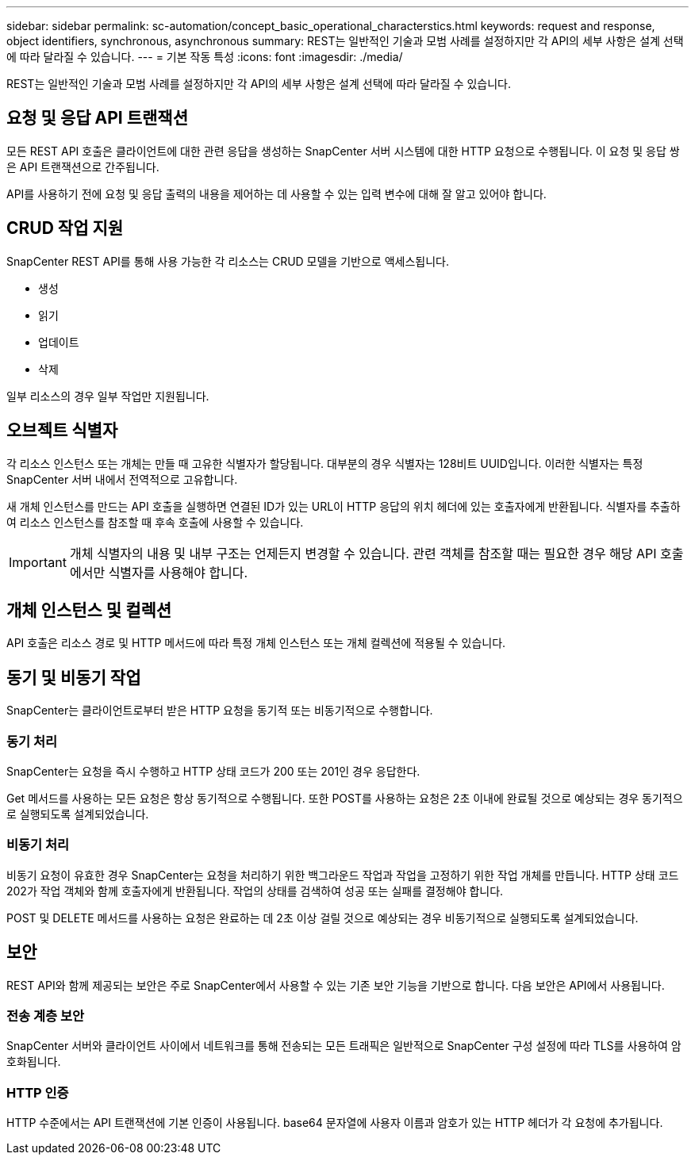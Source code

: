 ---
sidebar: sidebar 
permalink: sc-automation/concept_basic_operational_characterstics.html 
keywords: request and response, object identifiers, synchronous, asynchronous 
summary: REST는 일반적인 기술과 모범 사례를 설정하지만 각 API의 세부 사항은 설계 선택에 따라 달라질 수 있습니다. 
---
= 기본 작동 특성
:icons: font
:imagesdir: ./media/


[role="lead"]
REST는 일반적인 기술과 모범 사례를 설정하지만 각 API의 세부 사항은 설계 선택에 따라 달라질 수 있습니다.



== 요청 및 응답 API 트랜잭션

모든 REST API 호출은 클라이언트에 대한 관련 응답을 생성하는 SnapCenter 서버 시스템에 대한 HTTP 요청으로 수행됩니다. 이 요청 및 응답 쌍은 API 트랜잭션으로 간주됩니다.

API를 사용하기 전에 요청 및 응답 출력의 내용을 제어하는 데 사용할 수 있는 입력 변수에 대해 잘 알고 있어야 합니다.



== CRUD 작업 지원

SnapCenter REST API를 통해 사용 가능한 각 리소스는 CRUD 모델을 기반으로 액세스됩니다.

* 생성
* 읽기
* 업데이트
* 삭제


일부 리소스의 경우 일부 작업만 지원됩니다.



== 오브젝트 식별자

각 리소스 인스턴스 또는 개체는 만들 때 고유한 식별자가 할당됩니다. 대부분의 경우 식별자는 128비트 UUID입니다. 이러한 식별자는 특정 SnapCenter 서버 내에서 전역적으로 고유합니다.

새 개체 인스턴스를 만드는 API 호출을 실행하면 연결된 ID가 있는 URL이 HTTP 응답의 위치 헤더에 있는 호출자에게 반환됩니다. 식별자를 추출하여 리소스 인스턴스를 참조할 때 후속 호출에 사용할 수 있습니다.


IMPORTANT: 개체 식별자의 내용 및 내부 구조는 언제든지 변경할 수 있습니다. 관련 객체를 참조할 때는 필요한 경우 해당 API 호출에서만 식별자를 사용해야 합니다.



== 개체 인스턴스 및 컬렉션

API 호출은 리소스 경로 및 HTTP 메서드에 따라 특정 개체 인스턴스 또는 개체 컬렉션에 적용될 수 있습니다.



== 동기 및 비동기 작업

SnapCenter는 클라이언트로부터 받은 HTTP 요청을 동기적 또는 비동기적으로 수행합니다.



=== 동기 처리

SnapCenter는 요청을 즉시 수행하고 HTTP 상태 코드가 200 또는 201인 경우 응답한다.

Get 메서드를 사용하는 모든 요청은 항상 동기적으로 수행됩니다. 또한 POST를 사용하는 요청은 2초 이내에 완료될 것으로 예상되는 경우 동기적으로 실행되도록 설계되었습니다.



=== 비동기 처리

비동기 요청이 유효한 경우 SnapCenter는 요청을 처리하기 위한 백그라운드 작업과 작업을 고정하기 위한 작업 개체를 만듭니다. HTTP 상태 코드 202가 작업 객체와 함께 호출자에게 반환됩니다. 작업의 상태를 검색하여 성공 또는 실패를 결정해야 합니다.

POST 및 DELETE 메서드를 사용하는 요청은 완료하는 데 2초 이상 걸릴 것으로 예상되는 경우 비동기적으로 실행되도록 설계되었습니다.



== 보안

REST API와 함께 제공되는 보안은 주로 SnapCenter에서 사용할 수 있는 기존 보안 기능을 기반으로 합니다. 다음 보안은 API에서 사용됩니다.



=== 전송 계층 보안

SnapCenter 서버와 클라이언트 사이에서 네트워크를 통해 전송되는 모든 트래픽은 일반적으로 SnapCenter 구성 설정에 따라 TLS를 사용하여 암호화됩니다.



=== HTTP 인증

HTTP 수준에서는 API 트랜잭션에 기본 인증이 사용됩니다. base64 문자열에 사용자 이름과 암호가 있는 HTTP 헤더가 각 요청에 추가됩니다.
